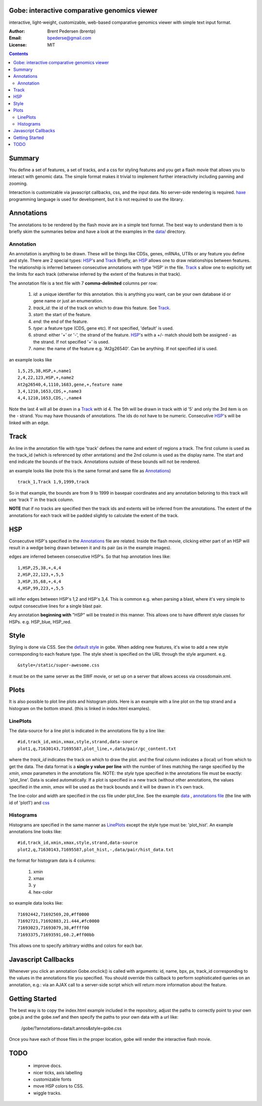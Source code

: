 Gobe: interactive comparative genomics viewer
=============================================

.. image:: http://lh4.ggpht.com/_uU_kLC5AdTc/S9Oz2FAE0MI/AAAAAAAAAz0/o9bOod42qA4/s800/screen1.png
    :align: right

interactive, light-weight, customizable, web-based comparative genomics viewer with simple text input format.

:Author: Brent Pedersen (brentp)
:Email: bpederse@gmail.com
:License: MIT

.. contents ::


Summary
=======
You define a set of features, a set of tracks, and a css for styling features
and you get a flash movie that allows you to interact with genomic data. The
simple format makes it trivial to implement further interactivity including
panning and zooming.

Interaction is customizable via javascript callbacks, css, and the input data.
No server-side rendering is required. `haxe`_ programming language is used for
development, but it is not required to use the library.

Annotations
===========

The annotations to be rendered by the flash movie are in a simple text format.
The best way to understand them is to briefly skim the summaries below and
have a look at the examples in the
`data/ <http://github.com/brentp/gobe/tree/master/data/>`_ directory.

Annotation
----------
An annotation is anything to be drawn. These will be things like CDSs,
genes, mRNAs, UTRs or any feature you define and style.
There are 2 special types: `HSP`_'s and `Track`_
Briefly, an `HSP`_ allows one to draw relationships between features. The
relationship is inferred between consecutive annotations with type 'HSP'
in the file.
`Track`_ s allow one to explicitly set the limits for each track (otherwise
inferred by the extent of the features in that track).


The annotation file is a text file with 7 **comma-delimited** columns per row:

    1) `id`: a unique identifier for this annotation. this is anything you
       want, can be your own database id or gene name or just an enumeration.

    2) `track_id`: the id of the track on which to draw this feature.
       See `Track`_.

    3) `start`: the start of the feature.

    4) `end`: the end of the feature.

    5) `type`: a feature type (CDS, gene etc). If not specified, 'default' is used.

    6) `strand`: either '+' or '-', the strand of the feature. `HSP`_'s with a
       +/- match should both be assigned - as the strand. If not specified '+' is used.

    7) `name`: the name of the feature e.g. 'At2g26540'. Can be anything. If not specified
       `id` is used.

an example looks like ::

    1,5,25,38,HSP,+,name1
    2,4,22,123,HSP,+,name2
    At2g26540,4,1110,1683,gene,+,feature name
    3,4,1210,1653,CDS,+,name3
    4,4,1210,1653,CDS,-,name4

Note the last 4 will all be drawn in a `Track`_ with id 4. The 5th will be
drawn in track with id '5' and only the 3rd item is on the - strand. You may
have thousands of annotations. The ids do not have to be numeric.
Consecutive `HSP`_'s will be linked with an edge.

Track
=====

An line in the annotation file with type 'track' defines the name and extent
of regions a track. The first column is used as the track_id (which is
referenced by other anntations) and the 2nd column is used as the display name.
The start and end indicate the bounds of the track. Annotations outside of
these bounds will not be rendered.

an example looks like (note this is the same format and same file as
`Annotations`_) ::

    track_1,Track 1,9,1999,track

So in that example, the bounds are from 9 to 1999 in basepair coordinates and
any annotation beloning to this track will use 'track 1' in the track column.

**NOTE** that if no tracks are specified then the track ids and extents
will be inferred from the annotations. The extent of the annotations for
each track will be padded slightly to calculate the extent of the track.

HSP
===

Consecutive HSP's specified in the `Annotations`_ file are related.
Inside the flash movie, clicking either part of an HSP will result in
a wedge being drawn between it and its pair (as in the example images).

edges are inferred between consecutive HSP's.  So that hsp annotation
lines like::

    1,HSP,25,38,+,4,4
    2,HSP,22,123,+,5,5
    3,HSP,35,68,+,4,4
    4,HSP,99,223,+,5,5

will infer edges between HSP's 1,2 and HSP's 3,4. This is common e.g. when
parsing a blast, where it's very simple to output consecutive lines for a
single blast pair.

Any annotation **beginning with** "HSP" will be treated in this manner. This
allows one to have different style classes for HSPs. e.g. HSP_blue, HSP_red.

Style
=====

Styling is done via CSS. See the `default style <http://github.com/brentp/gobe/blob/master/static/gobe.css>`_
in gobe. When adding new features, it's wise to add a new style corresponding to each feature type.
The style sheet is specified on the URL through the style argument. e.g. ::

    &style=/static/super-awesome.css

it must be on the same server as the SWF movie, or set up on a server that allows access via
crossdomain.xml.

Plots
=====
It is also possible to plot line plots and histogram plots. Here is an example with a line plot
on the top strand and a histogram on the bottom strand. (this is linked in index.html examples).

.. image:: http://lh6.ggpht.com/_uU_kLC5AdTc/S_waNKlZqwI/AAAAAAAAA1Q/6cmENZia_Co/gobe_plot.png

LinePlots
---------
The data-source for a line plot is indicated in the annotations file by a line
like::

    #id,track_id,xmin,xmax,style,strand,data-source
    plot1,q,71630143,71695587,plot_line,+,data/pair/gc_content.txt

where the `track_id` indicates the track on which to draw the plot.
and the final column indicates a (local) url from which to get the data.
The data format is a **single y value per line** with the number of lines matching
the range specified by the `xmin`, `xmax` parameters in the annotations file.
NOTE: the `style` type specified in the annotations file must be exactly:
'plot_line'. Data is scaled automatically. If a plot is specified in a new track (without
other annotations, the values specified in the `xmin`, `xmax` will be used as the track bounds
and it will be drawn in it's own track.

The line-color and width are specified in the css file under plot_line.
See the example `data <http://github.com/brentp/gobe/blob/master/data/pair/gc_content.txt>`_
, `annotations file <http://github.com/brentp/gobe/blob/master/data/pair/annos.txt>`_ (the line with id of 'plot1')
and `css <http://github.com/brentp/gobe/blob/master/static/gobe2.css>`_

Histograms
----------
Histograms are specified in the same manner as `LinePlots`_ except the style type must be:
'plot_hist'. An example annotations line looks like::

    #id,track_id,xmin,xmax,style,strand,data-source
    plot2,q,71630143,71695587,plot_hist,-,data/pair/hist_data.txt

the format for histogram data is 4 columns:

    1) xmin
    2) xmax
    3) y
    4) hex-color

so example data looks like::

    71692442,71692569,20,#ff0000
    71692721,71692883,21.444,#fc0000
    71693023,71693079,38,#ffff00
    71693375,71693591,60.2,#ff00bb

This allows one to specify arbitrary widths and colors for each bar.

Javascript Callbacks
====================

Whenever you click an annotation Gobe.onclick() is called with arguments:
id, name, bpx, px, track_id corresponding to the values in the annotations
file you specified. You should override this callback to perform sophisticated
queries on an annotation, e.g.: via an AJAX call to a server-side script which
will return more information about the feature.

Getting Started
===============

The best way is to copy the index.html example included in the repository,
adjust the paths to correctly point to your own gobe.js and the gobe.swf and
then specify the paths to your own data with a url like:

    /gobe/?annotations=data/t.annos&style=gobe.css

Once you have each of those files in the proper location, gobe will render the
interactive flash movie.

TODO
====

  * improve docs.
  * nicer ticks, axis labelling
  * customizable fonts
  * move HSP colors to CSS.
  * wiggle tracks.

.. image:: http://lh4.ggpht.com/_uU_kLC5AdTc/S9O1wilCMBI/AAAAAAAAA0A/NniSF6OhTps/s800/screen2.png

.. _`haxe`: http://haxe.org/

